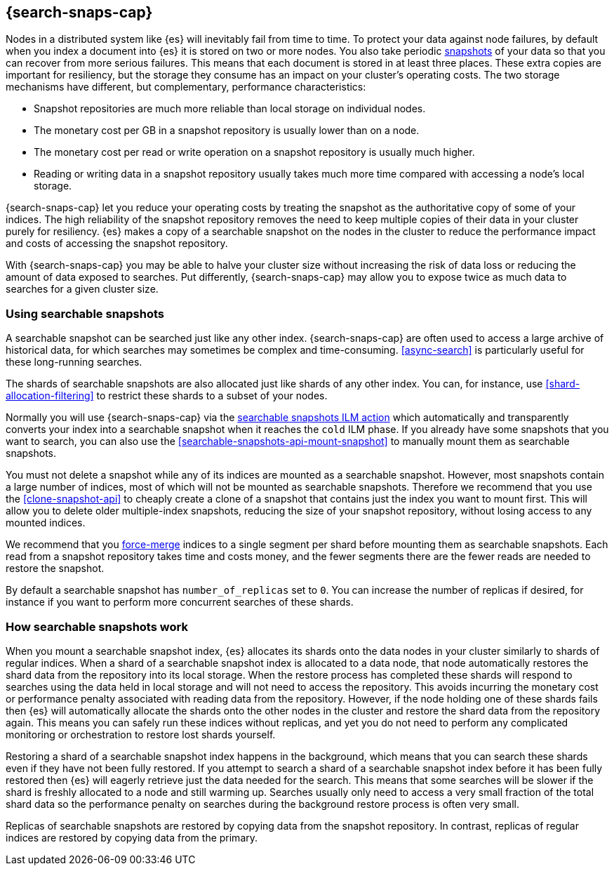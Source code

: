 [[searchable-snapshots]]
== {search-snaps-cap}

Nodes in a distributed system like {es} will inevitably fail from time to time.
To protect your data against node failures, by default when you index a
document into {es} it is stored on two or more nodes. You also take periodic
<<snapshot-restore,snapshots>> of your data so that you can recover from more
serious failures. This means that each document is stored in at least three
places. These extra copies are important for resiliency, but the storage they
consume has an impact on your cluster's operating costs. The two storage
mechanisms have different, but complementary, performance characteristics:

* Snapshot repositories are much more reliable than local storage on individual
  nodes.

* The monetary cost per GB in a snapshot repository is usually lower than on a
  node.

* The monetary cost per read or write operation on a snapshot repository is
  usually much higher.

* Reading or writing data in a snapshot repository usually takes much more time
  compared with accessing a node's local storage.

{search-snaps-cap} let you reduce your operating costs by treating the snapshot
as the authoritative copy of some of your indices. The high reliability of the
snapshot repository removes the need to keep multiple copies of their data in
your cluster purely for resiliency. {es} makes a copy of a searchable snapshot
on the nodes in the cluster to reduce the performance impact and costs of
accessing the snapshot repository.

With {search-snaps-cap} you may be able to halve your cluster size without
increasing the risk of data loss or reducing the amount of data exposed to
searches. Put differently, {search-snaps-cap} may allow you to expose twice as
much data to searches for a given cluster size.

=== Using searchable snapshots

A searchable snapshot can be searched just like any other index.
{search-snaps-cap} are often used to access a large archive of historical data,
for which searches may sometimes be complex and time-consuming.
<<async-search>> is particularly useful for these long-running searches.

The shards of searchable snapshots are also allocated just like shards of any
other index. You can, for instance, use <<shard-allocation-filtering>> to
restrict these shards to a subset of your nodes.

Normally you will use {search-snaps-cap} via the
<<ilm-searchable-snapshot,searchable snapshots ILM action>> which automatically
and transparently converts your index into a searchable snapshot when it
reaches the `cold` ILM phase. If you already have some snapshots that you want
to search, you can also use the <<searchable-snapshots-api-mount-snapshot>> to
manually mount them as searchable snapshots.

You must not delete a snapshot while any of its indices are mounted as a
searchable snapshot. However, most snapshots contain a large number of indices,
most of which will not be mounted as searchable snapshots. Therefore we
recommend that you use the <<clone-snapshot-api>> to cheaply create a clone of
a snapshot that contains just the index you want to mount first. This will
allow you to delete older multiple-index snapshots, reducing the size of your
snapshot repository, without losing access to any mounted indices.

We recommend that you <<indices-forcemerge,force-merge>> indices to a single
segment per shard before mounting them as searchable snapshots. Each read from
a snapshot repository takes time and costs money, and the fewer segments there
are the fewer reads are needed to restore the snapshot.

By default a searchable snapshot has `number_of_replicas` set to `0`. You can
increase the number of replicas if desired, for instance if you want to perform
more concurrent searches of these shards.

=== How searchable snapshots work

When you mount a searchable snapshot index, {es} allocates its shards onto the
data nodes in your cluster similarly to shards of regular indices. When a shard
of a searchable snapshot index is allocated to a data node, that node
automatically restores the shard data from the repository into its local
storage. When the restore process has completed these shards will respond to
searches using the data held in local storage and will not need to access the
repository. This avoids incurring the monetary cost or performance penalty
associated with reading data from the repository. However, if the node holding
one of these shards fails then {es} will automatically allocate the shards onto
the other nodes in the cluster and restore the shard data from the repository
again. This means you can safely run these indices without replicas, and yet
you do not need to perform any complicated monitoring or orchestration to
restore lost shards yourself.

Restoring a shard of a searchable snapshot index happens in the background,
which means that you can search these shards even if they have not been fully
restored. If you attempt to search a shard of a searchable snapshot index
before it has been fully restored then {es} will eagerly retrieve just the data
needed for the search. This means that some searches will be slower if the
shard is freshly allocated to a node and still warming up. Searches usually
only need to access a very small fraction of the total shard data so the
performance penalty on searches during the background restore process is often
very small.

Replicas of searchable snapshots are restored by copying data from the snapshot
repository. In contrast, replicas of regular indices are restored by copying
data from the primary.

